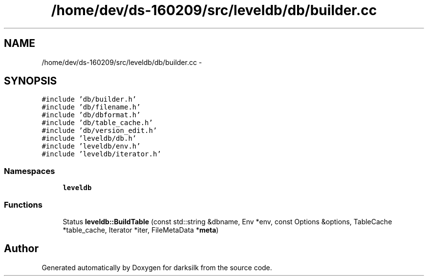 .TH "/home/dev/ds-160209/src/leveldb/db/builder.cc" 3 "Wed Feb 10 2016" "Version 1.0.0.0" "darksilk" \" -*- nroff -*-
.ad l
.nh
.SH NAME
/home/dev/ds-160209/src/leveldb/db/builder.cc \- 
.SH SYNOPSIS
.br
.PP
\fC#include 'db/builder\&.h'\fP
.br
\fC#include 'db/filename\&.h'\fP
.br
\fC#include 'db/dbformat\&.h'\fP
.br
\fC#include 'db/table_cache\&.h'\fP
.br
\fC#include 'db/version_edit\&.h'\fP
.br
\fC#include 'leveldb/db\&.h'\fP
.br
\fC#include 'leveldb/env\&.h'\fP
.br
\fC#include 'leveldb/iterator\&.h'\fP
.br

.SS "Namespaces"

.in +1c
.ti -1c
.RI " \fBleveldb\fP"
.br
.in -1c
.SS "Functions"

.in +1c
.ti -1c
.RI "Status \fBleveldb::BuildTable\fP (const std::string &dbname, Env *env, const Options &options, TableCache *table_cache, Iterator *iter, FileMetaData *\fBmeta\fP)"
.br
.in -1c
.SH "Author"
.PP 
Generated automatically by Doxygen for darksilk from the source code\&.
